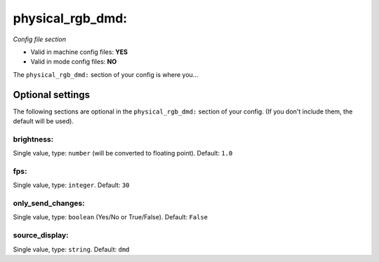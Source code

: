 physical_rgb_dmd:
=================

*Config file section*

* Valid in machine config files: **YES**
* Valid in mode config files: **NO**

.. overview

The ``physical_rgb_dmd:`` section of your config is where you...

.. todo::
   Add description.


Optional settings
-----------------

The following sections are optional in the ``physical_rgb_dmd:`` section of your config. (If you don't include them, the default will be used).

brightness:
~~~~~~~~~~~
Single value, type: ``number`` (will be converted to floating point). Default: ``1.0``

.. todo::
   Add description.

fps:
~~~~
Single value, type: ``integer``. Default: ``30``

.. todo::
   Add description.

only_send_changes:
~~~~~~~~~~~~~~~~~~
Single value, type: ``boolean`` (Yes/No or True/False). Default: ``False``

.. todo::
   Add description.

source_display:
~~~~~~~~~~~~~~~
Single value, type: ``string``. Default: ``dmd``

.. todo::
   Add description.


